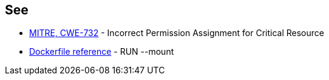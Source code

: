 == See

* https://cwe.mitre.org/data/definitions/732[MITRE, CWE-732] - Incorrect Permission Assignment for Critical Resource
* https://docs.docker.com/engine/reference/builder/#run---mounttypesecret[Dockerfile reference] - RUN --mount
